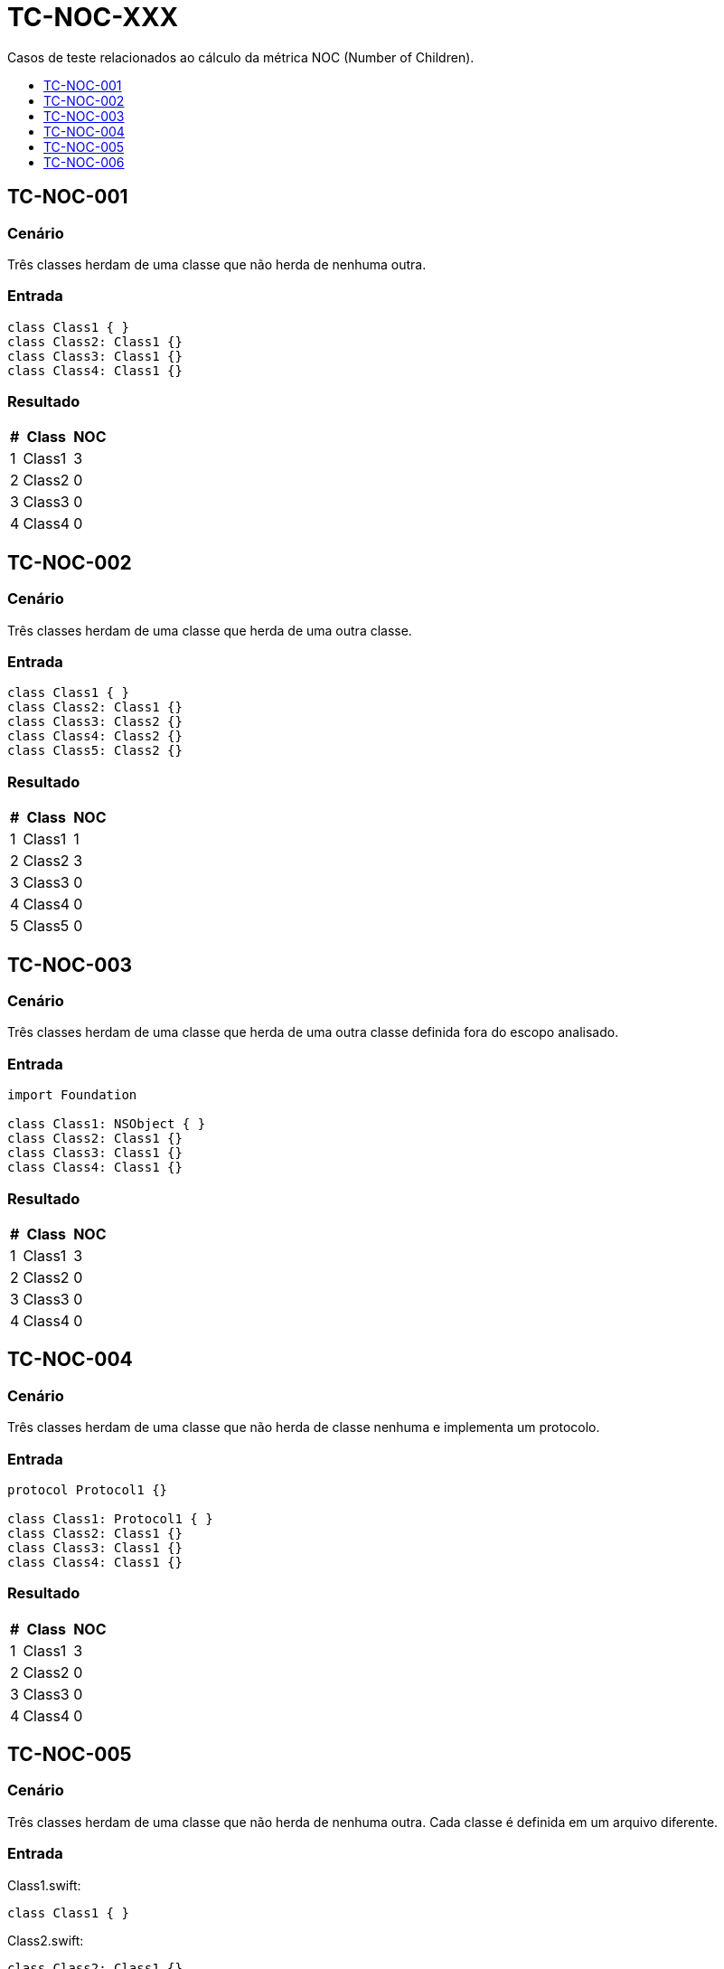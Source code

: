 :toc: macro
:toc-title:
:toclevels: 1

= TC-NOC-XXX

Casos de teste relacionados ao cálculo da métrica NOC (Number of Children).

toc::[]

== TC-NOC-001

=== Cenário

Três classes herdam de uma classe que não herda de nenhuma outra.

=== Entrada

[, swift]
----
class Class1 { }
class Class2: Class1 {}
class Class3: Class1 {}
class Class4: Class1 {}
----

=== Resultado

[%autowidth]
|===
| # | Class  | NOC

| 1 | Class1 | 3
| 2 | Class2 | 0
| 3 | Class3 | 0
| 4 | Class4 | 0
|===


== TC-NOC-002

=== Cenário

Três classes herdam de uma classe que herda de uma outra classe.

=== Entrada

[, swift]
----
class Class1 { }
class Class2: Class1 {}
class Class3: Class2 {}
class Class4: Class2 {}
class Class5: Class2 {}
----

=== Resultado

[%autowidth]
|===
| # | Class  | NOC

| 1 | Class1 | 1
| 2 | Class2 | 3
| 3 | Class3 | 0
| 4 | Class4 | 0
| 5 | Class5 | 0
|===


== TC-NOC-003

=== Cenário

Três classes herdam de uma classe que herda de uma outra classe definida fora do escopo analisado.

=== Entrada

[, swift]
----
import Foundation

class Class1: NSObject { }
class Class2: Class1 {}
class Class3: Class1 {}
class Class4: Class1 {}
----

=== Resultado

[%autowidth]
|===
| # | Class  | NOC

| 1 | Class1 | 3
| 2 | Class2 | 0
| 3 | Class3 | 0
| 4 | Class4 | 0
|===


== TC-NOC-004

=== Cenário

Três classes herdam de uma classe que não herda de classe nenhuma e implementa um protocolo.

=== Entrada

[, swift]
----
protocol Protocol1 {}

class Class1: Protocol1 { }
class Class2: Class1 {}
class Class3: Class1 {}
class Class4: Class1 {}
----

=== Resultado

[%autowidth]
|===
| # | Class  | NOC

| 1 | Class1 | 3
| 2 | Class2 | 0
| 3 | Class3 | 0
| 4 | Class4 | 0
|===


== TC-NOC-005

=== Cenário

Três classes herdam de uma classe que não herda de nenhuma outra. Cada classe é definida em um arquivo diferente.

=== Entrada

Class1.swift:
[, swift]
----
class Class1 { }
----

Class2.swift:
[, swift]
----
class Class2: Class1 {}
----

Class3.swift:
[, swift]
----
class Class3: Class1 {}
----

Class4.swift:
[, swift]
----
class Class4: Class1 {}
----

=== Resultado

[%autowidth]
|===
| # | Class  | NOC

| 1 | Class1 | 3
| 2 | Class2 | 0
| 3 | Class3 | 0
| 4 | Class4 | 0
|===


== TC-NOC-006

=== Cenário

Uma classe definida dentro de outra classe herda de classe definida dentro de outra classe que foi definida dentro de outra classe.
Onde está definida a superclasse também tem outras duas classes que herdam dela. Uma delas usa o identificador "simples" da superclasse, enquanto a outra usa o identificador "completo".

=== Entrada

[, swift]
----
class Class1 {
    class Class1_1 {
        class Class1_1_1 { }
        class Class1_1_2: Class1_1_1 { }
        class Class1_1_3: Class1.Class1_1.Class1_1_1 { }
    }
}
class Class2 {
    class Class2_1: Class1.Class1_1.Class1_1_1 { }
}
----

=== Resultado

[%autowidth]
|===
| # | Class  | NOC

| 1 | Class1        | 0
| 2 | Class1_1      | 0
| 3 | Class1_1_1    | 3
| 4 | Class1_1_2    | 0
| 5 | Class1_1_3    | 0
| 6 | Class2        | 0
| 7 | Class2_1      | 0
|===
